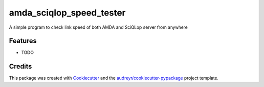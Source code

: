 ===============================
amda_sciqlop_speed_tester
===============================


.. image:: https://img.shields.io/travis/jeandet/AMDA_SciQLop_Speed_tester.svg
        :target: https://travis-ci.org/jeandet/AMDA_SciQLop_Speed_tester


A simple program to check link speed of both AMDA and SciQLop server from anywhere


Features
--------

* TODO

Credits
---------

This package was created with Cookiecutter_ and the `audreyr/cookiecutter-pypackage`_ project template.

.. _Cookiecutter: https://github.com/audreyr/cookiecutter
.. _`audreyr/cookiecutter-pypackage`: https://github.com/audreyr/cookiecutter-pypackage

